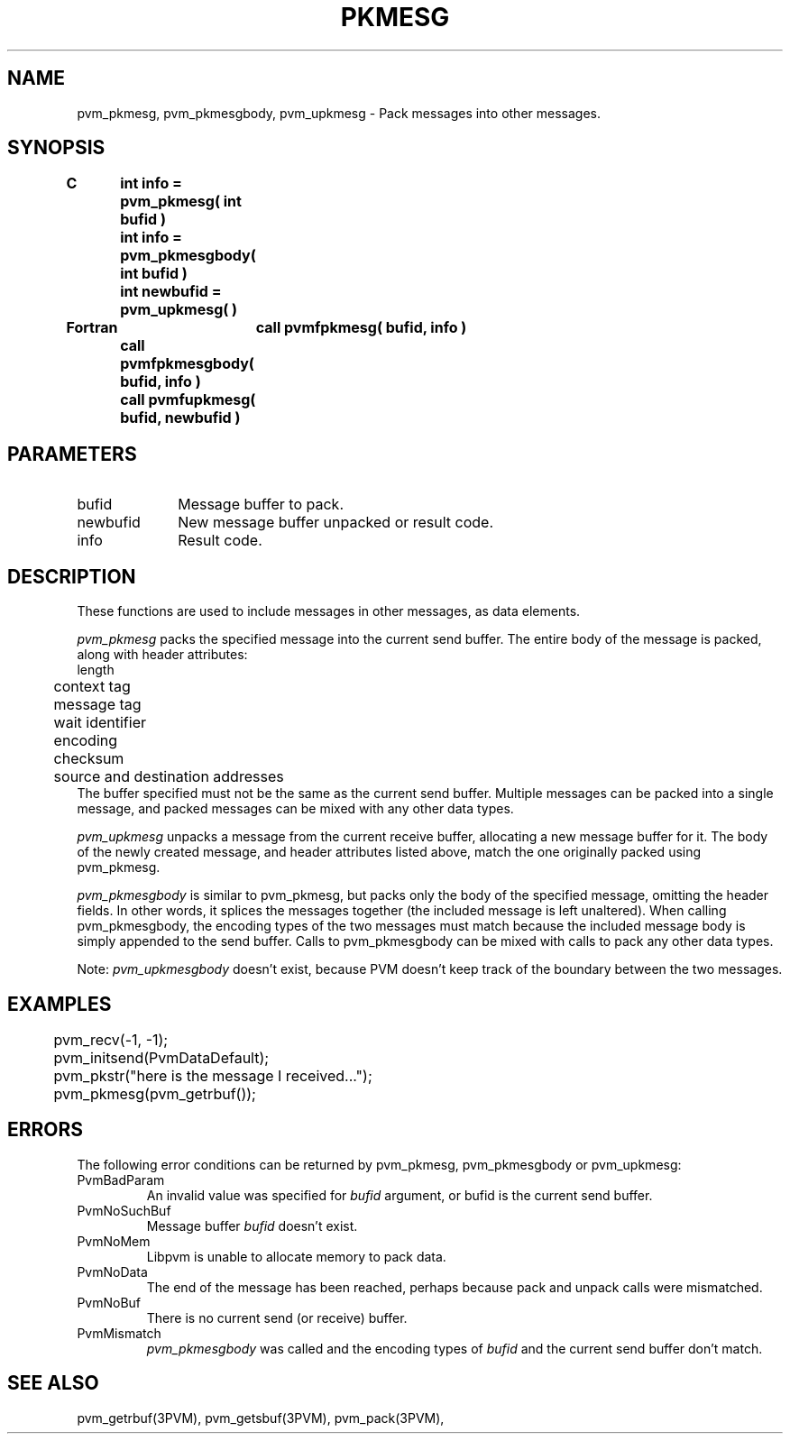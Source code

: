 .\" $Id: pvm_pkmesg.3,v 1.1 1996/09/23 22:05:43 pvmsrc Exp $
.TH PKMESG 3PVM "10 February, 1995" "" "PVM Version 3.4"
.SH NAME
pvm_pkmesg,
pvm_pkmesgbody,
pvm_upkmesg \- Pack messages into other messages.

.SH SYNOPSIS
.nf
.ft B
C	int info = pvm_pkmesg( int bufid )
.br
	int info = pvm_pkmesgbody( int bufid )
.br
	int newbufid = pvm_upkmesg( )
.br

Fortran	call pvmfpkmesg( bufid, info )
	call pvmfpkmesgbody( bufid, info )
	call pvmfupkmesg( bufid, newbufid )
.fi

.SH PARAMETERS
.IP bufid 1.0i
Message buffer to pack.
.IP newbufid
New message buffer unpacked or result code.
.IP info
Result code.

.SH DESCRIPTION
These functions are used to include messages in other messages,
as data elements.

.I pvm_pkmesg
packs the specified message into the current send buffer.
The entire body of the message is packed, along with header attributes:
.nf
	length
	context tag
	message tag
	wait identifier
	encoding
	checksum
	source and destination addresses
.fi
The buffer specified must not be the same as the current send buffer.
Multiple messages can be packed into a single message,
and packed messages can be mixed with any other data types.

.I pvm_upkmesg
unpacks a message from the current receive buffer,
allocating a new message buffer for it.
The body of the newly created message, and header attributes listed
above, match
the one originally packed using pvm_pkmesg.

.I pvm_pkmesgbody
is similar to pvm_pkmesg,
but
packs only the body of the specified message,
omitting the header fields.
In other words,
it splices the messages together (the included message is left unaltered).
When calling pvm_pkmesgbody,
the encoding types of the two messages must match because the
included message body is simply appended to the send buffer.
Calls to pvm_pkmesgbody can be mixed with calls to pack any other data types.

Note: \fIpvm_upkmesgbody\fR doesn't exist,
because PVM doesn't keep track of the boundary between the two
messages.

.SH EXAMPLES
.nf
	pvm_recv(-1, -1);
	pvm_initsend(PvmDataDefault);
	pvm_pkstr("here is the message I received...");
	pvm_pkmesg(pvm_getrbuf());
.fi

.SH ERRORS
The following error conditions can be returned by
pvm_pkmesg, pvm_pkmesgbody or pvm_upkmesg:
.IP PvmBadParam
An invalid value was specified for \fIbufid\fR argument, or bufid is the current send buffer.
.IP PvmNoSuchBuf
Message buffer \fIbufid\fR doesn't exist.
.IP PvmNoMem
Libpvm is unable to allocate memory to pack data.
.IP PvmNoData
The end of the message has been reached, perhaps because pack and unpack calls were mismatched.
.IP PvmNoBuf
There is no current send (or receive) buffer.
.IP PvmMismatch
\fIpvm_pkmesgbody\fR was called and the encoding types of \fIbufid\fR and the current send buffer don't match.
.PP
.SH SEE ALSO
pvm_getrbuf(3PVM),
pvm_getsbuf(3PVM),
pvm_pack(3PVM),

